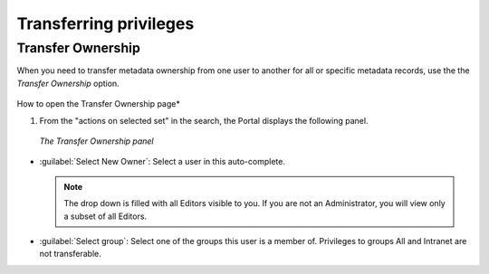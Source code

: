 .. _transferring-privileges:

Transferring privileges
#######################

Transfer Ownership
------------------

When you need to transfer metadata ownership from one user to another for all or specific metadata records, use the the *Transfer Ownership* option.

.. figure:: img/transfer.png

How to open the Transfer Ownership page*


#. From the "actions on selected set" in the search, the Portal displays the following panel.

.. figure:: img/dotransfer.png

   *The Transfer Ownership panel*

* :guilabel:`Select New Owner`: Select a user in this auto-complete.

  .. note:: The drop down is filled with all Editors visible to you. If you are not an Administrator, you will view only a subset of all Editors.

* :guilabel:`Select group`: Select one of the groups this user is a member of. Privileges to groups All and Intranet are not transferable.

